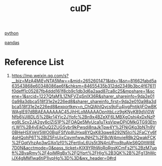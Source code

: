 :PROPERTIES:
:ID:       ae203502-ff89-4c84-88d5-baee450ed516
:END:
#+title: cuDF

[[id:80d07df5-6da1-4c77-800c-dceeefd47f98][python]]

[[id:f4356845-3222-4c1a-9ded-39836ca72a6e][pandas]]

* Reference List
1. https://mp.weixin.qq.com/s?__biz=MzA4MjEyNTA5Mw==&mid=2652601471&idx=1&sn=81662fabd5a63543868e60348086ae6f&chksm=84655435b312dd2349b3bc4f67611f0deff1c05287fb4ddd161f8cb9c1db3d6a2aad87ca8c25&mpshare=1&scene=1&srcid=1227QfaM1L1ZNFVZqSnIX36R&sharer_shareinfo=9da2e010a98a3dbca518f31e2e226ed8&sharer_shareinfo_first=9da2e010a98a3dbca518f31e2e226ed8&exportkey=n_ChQIAhIQycs9oFu4jygPntjkIjFOwBKWAgIE97dBBAEAAAAAAC45JjhHLoMAAAAOpnltbLcz9gKNyK89dVj0WNfb6VJl8DLi5%2Bkr14Yjc2JYpfc%2Bn9x4BZeXF6LMBXgOshi4xDxNzPeg9LScv2JA2gy6clZjS1P%2FOAQe5MyUca1uTksVipwDPiOMkGTG93EtnrLW1%2B4yEjkDuQ2ZUGSybr9kPwsdi8naJkTpw4Y%2FNjGKg3bN7n9V0BHeHSXVeV5WO0BgjFSfVp8UHxq8YQxK83qwe8292N5Icj%2FaCYv6f4qHQohP6T%2BlZ5FnUjxCqvmfwwJNHZ%2FBcW4mvieRBk2QwakFCK%2FGqtVhzAp3wGXq1zf0%2FertIixL6Us5t3N4nUPnx8tuAleS6Q0ltW8E7D0N&acctmode=0&pass_ticket=KlX9YRhWoRoRgsKCmFs2f%2BzM7upft%2BvaRmy%2F4oiMRgBx%2FQYqrt%2FHIg%2B3QK%2B%2Fg13hWcjJX4gMM1wa6tjP1lvpHg%3D%3D&wx_header=0#rd
